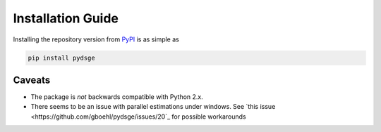 
Installation Guide
==================

Installing the repository version from `PyPI <https://pypi.org/>`_ is as simple as

.. code-block:: bash

   pip install pydsge


Caveats
-------

* The package is *not* backwards compatible with Python 2.x. 
* There seems to be an issue with parallel estimations under windows. See `this issue <https://github.com/gboehl/pydsge/issues/20`_ for possible workarounds
